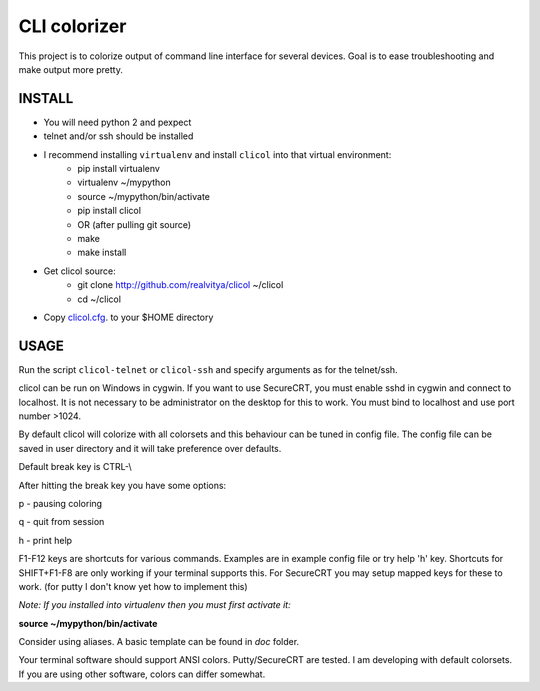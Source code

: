 CLI colorizer
=============
This project is to colorize output of command line interface for several devices.
Goal is to ease troubleshooting and make output more pretty.

.. image:: https://realvitya.files.wordpress.com/2017/02/shint1.png

INSTALL
-------
- You will need python 2 and pexpect
- telnet and/or ssh should be installed
- I recommend installing ``virtualenv`` and install ``clicol`` into that virtual environment:
   - pip install virtualenv
   - virtualenv ~/mypython
   - source ~/mypython/bin/activate
   - pip install clicol
   - OR (after pulling git source)
   - make
   - make install
- Get clicol source:
   - git clone http://github.com/realvitya/clicol ~/clicol
   - cd ~/clicol
- Copy `clicol.cfg <https://github.com/realvitya/clicol/blob/master/doc/clicol.cfg>`_. to your $HOME directory

USAGE
-----
Run the script ``clicol-telnet`` or ``clicol-ssh`` and specify arguments as for the telnet/ssh.

clicol can be run on Windows in cygwin. If you want to use SecureCRT, you must enable sshd in cygwin and connect to localhost. It is not necessary to be administrator on the desktop for this to work. You must bind to localhost and use port number >1024.

By default clicol will colorize with all colorsets and this behaviour can be tuned in config file.
The config file can be saved in user directory and it will take preference over defaults.

Default break key is CTRL-\\

After hitting the break key you have some options:

p - pausing coloring

q - quit from session

h - print help

F1-F12 keys are shortcuts for various commands. Examples are in example config file or try help 'h' key. Shortcuts for SHIFT+F1-F8 are only working if your terminal supports this. For SecureCRT you may setup mapped keys for these to work. (for putty I don't know yet how to implement this)

*Note: If you installed into virtualenv then you must first activate it:*

**source ~/mypython/bin/activate**

Consider using aliases. A basic template can be found in *doc* folder.


Your terminal software should support ANSI colors. Putty/SecureCRT are tested. I am developing with default colorsets. If you are using other software, colors can differ somewhat.
